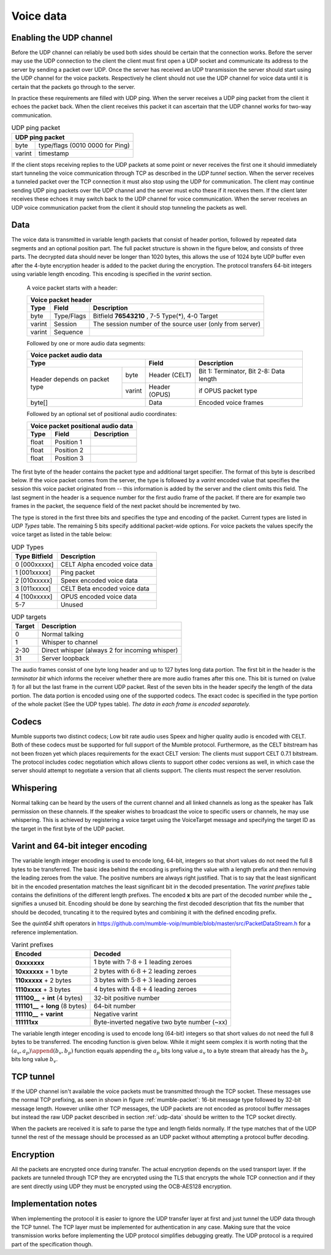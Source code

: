 .. _voice-data:

Voice data
==========

.. _enable-udp-channel:

Enabling the UDP channel
------------------------

Before the UDP channel can reliably be used both sides should
be certain that the connection works. Before the server may use
the UDP connection to the client the client must first open a UDP
socket and communicate its address to the server by sending a packet
over UDP. Once the server has received an UDP transmission the server
should start using the UDP channel for the voice packets. Respectively 
he client should not use the UDP channel for voice data until it is
certain that the packets go through to the server.

In practice these requirements are filled with UDP ping. When the server
receives a UDP ping packet from the client it echoes the packet back.
When the client receives this packet it can ascertain that the UDP channel
works for two-way communication.

.. _udp-ping-packet:

.. table:: UDP ping packet
   
   +---------------------------------------------------------+
   | UDP ping packet                                         |
   +======================+==================================+
   | byte                 | type/flags (0010 0000 for Ping)  |
   +----------------------+----------------------------------+
   | varint               | timestamp                        |
   +----------------------+----------------------------------+

If the client stops receiving replies to the UDP packets at some point or never
receives the first one it should immediately start tunneling the voice communication
through TCP as described in the *UDP tunnel* section. When the server
receives a tunneled packet over the TCP connection it must also stop using
the UDP for communication. The client may continue sending UDP ping packets
over the UDP channel and the server must echo these if it receives them. If
the client later receives these echoes it may switch back to the UDP channel
for voice communication. When the server receives an UDP voice communication
packet from the client it should stop tunneling the packets as well.


.. _udp-data:

Data
----

The voice data is transmitted in variable length packets that consist of header portion,
followed by repeated data segments and an optional position part. The full packet
structure is shown in the figure below, and consists of three parts. The decrypted
data should never be longer than 1020 bytes, this allows the use of 1024 byte UDP
buffer even after the 4-byte encryption header is added to the packet during the
encryption. The protocol transfers 64-bit integers using variable length encoding.
This encoding is specified in the *varint* section.

   A voice packet starts with a header:

   +------------------------------------------------------------------------------+
   | Voice packet header                                                          |
   +----------------------+---------------+---------------------------------------+
   | Type                 | Field         | Description                           |
   +======================+===============+=======================================+
   | byte                 | Type/Flags    | Bitfield  **76543210**   ,            |
   |                      |               | 7-5 Type(*), 4-0 Target               |
   +----------------------+---------------+---------------------------------------+
   | varint               | Session       | The session number of the source user |
   |                      |               | (only from server)                    |
   +----------------------+---------------+---------------------------------------+
   | varint               | Sequence      |                                       |
   +----------------------+---------------+---------------------------------------+

   Followed by one or more audio data segments:

   +--------------------------------------------------------------------------------+
   | Voice packet audio data                                                        |
   +----------------------+---------------+-----------------------------------------+
   | Type                 | Field         | Description                             |
   +==============+=======+===============+=========================================+
   | Header       | byte  | Header (CELT) | Bit 1: Terminator, Bit 2-8: Data length |
   | depends on   +-------+---------------+-----------------------------------------+
   | packet type  | varint| Header (OPUS) | if OPUS packet type                     |
   +--------------+-------+---------------+-----------------------------------------+
   | byte[]               | Data          | Encoded voice frames                    |
   +----------------------+---------------+-----------------------------------------+
  
   Followed by an optional set of positional audio coordinates:

   +--------------------------------------------------------------------------------+
   | Voice packet positional audio data                                             |
   +----------------------+---------------+-----------------------------------------+
   | Type                 | Field         | Description                             |
   +======================+===============+=========================================+
   | float                | Position 1    |                                         |
   +----------------------+---------------+-----------------------------------------+
   | float                | Position 2    |                                         |
   +----------------------+---------------+-----------------------------------------+
   | float                | Position 3    |                                         |
   +----------------------+---------------+-----------------------------------------+

The first byte of the header contains the packet type and additional target specifier.
The format of this byte is described below. If the voice packet comes from the server,
the type is followed by a *varint* encoded value that specifies the session this
voice packet originated from -- this information is added by the server and the client
omits this field. The last segment in the header is a sequence number for the first
audio frame of the packet. If there are for example two frames in the packet, the sequence
field of the next packet should be incremented by two.

The type is stored in the first three bits and specifies the type and encoding of the packet.
Current types are listed in *UDP Types* table. The remaining 5 bits specify additional
packet-wide options. For voice packets the values specify the voice target as listed in the
table below:

.. _udp-types:

.. table:: UDP Types

   +--------------------------+--------------------------------------------+
   | Type      Bitfield       | Description                                |
   +==========================+============================================+
   | 0        [000xxxxx]      | CELT Alpha encoded voice data              |
   +--------------------------+--------------------------------------------+
   | 1        [001xxxxx]      | Ping packet                                |
   +--------------------------+--------------------------------------------+
   | 2        [010xxxxx]      | Speex encoded voice data                   |
   +--------------------------+--------------------------------------------+
   | 3        [011xxxxx]      | CELT Beta encoded voice data               |
   +--------------------------+--------------------------------------------+
   | 4        [100xxxxx]      | OPUS encoded voice data                    |
   +--------------------------+--------------------------------------------+
   | 5-7                      | Unused                                     |
   +--------------------------+--------------------------------------------+

.. _udp-targets:

.. table:: UDP targets

   +-----------+--------------------------------------------+
   | Target    | Description                                |
   +===========+============================================+
   | 0         | Normal talking                             |
   +-----------+--------------------------------------------+
   | 1         | Whisper to channel                         |
   +-----------+--------------------------------------------+
   | 2-30      | Direct whisper (always 2 for incoming      |
   |           | whisper)                                   |
   +-----------+--------------------------------------------+
   | 31        | Server loopback                            |
   +-----------+--------------------------------------------+

The audio frames consist of one byte long header and up to 127 bytes long data portion.
The first bit in the header is the *terminator bit* which informs the receiver
whether there are more audio frames after this one. This bit is turned on (value *1*)
for all but the last frame in the current UDP packet. Rest of the seven bits in the header
specify the length of the data portion. The data portion is encoded using one of the
supported codecs. The exact codec is specified in the type portion of the whole packet
(See the UDP types table). *The data in each frame is encoded separately.*

Codecs
------

Mumble supports two distinct codecs; Low bit rate audio uses Speex and higher quality
audio is encoded with CELT. Both of these codecs must be supported for full support
of the Mumble protocol. Furthermore, as the CELT bitstream has not been frozen yet
which places requirements for the exact CELT version: The clients must support
CELT 0.7.1 bitstream. The protocol includes codec negotiation which allows clients
to support other codec versions as well, in which case the server should attempt
to negotiate a version that all clients support. The clients must respect the
server resolution.

Whispering
----------

Normal talking can be heard by the users of the current channel and all linked
channels as long as the speaker has Talk permission on these channels. If the
speaker wishes to broadcast the voice to specific users or channels, he may
use whispering. This is achieved by registering a voice target using the
VoiceTarget message and specifying the target ID as the target in the first
byte of the UDP packet.

Varint and 64-bit integer encoding
----------------------------------

The variable length integer encoding is used to encode long, 64-bit,
integers so that short values do not need the full 8 bytes to be transferred.
The basic idea behind the encoding is prefixing the value with a length prefix
and then removing the leading zeroes from the value. The positive numbers are
always right justified. That is to say that the least significant bit in the
encoded presentation matches the least significant bit in the decoded presentation.
The *varint prefixes* table contains the definitions of the different length
prefixes. The encoded **x** bits are part of the decoded number while the **_**
signifies a unused bit. Encoding should be done by searching the first decoded
description that fits the number that should be decoded, truncating it to the
required bytes and combining it with the defined encoding prefix. 

See the *quint64* shift operators in
https://github.com/mumble-voip/mumble/blob/master/src/PacketDataStream.h
for a reference implementation.

.. table:: Varint prefixes

   +-----------------------------------+--------------------------------------------------------+
   | Encoded                           | Decoded                                                |
   +===================================+========================================================+
   | **0xxxxxxx**                      | 1 byte with :math:`7 \cdot 8 + 1` leading zeroes       |
   +-----------------------------------+--------------------------------------------------------+
   | **10xxxxxx** + 1 byte             | 2 bytes with :math:`6 \cdot 8 + 2` leading zeroes      |
   +-----------------------------------+--------------------------------------------------------+
   | **110xxxxx** + 2 bytes            | 3 bytes with :math:`5 \cdot 8 + 3` leading zeroes      |
   +-----------------------------------+--------------------------------------------------------+
   | **1110xxxx** + 3 bytes            | 4 bytes with :math:`4 \cdot 8 + 4` leading zeroes      |
   +-----------------------------------+--------------------------------------------------------+
   | **111100__** + **int** (4 bytes)  | 32-bit positive number                                 |
   +-----------------------------------+--------------------------------------------------------+
   | **111101__** + **long** (8 bytes) | 64-bit number                                          |
   +-----------------------------------+--------------------------------------------------------+
   | **111110__** + **varint**         | Negative varint                                        |
   +-----------------------------------+--------------------------------------------------------+
   | **111111xx**                      | Byte-inverted negative two byte number (~xx)           |
   +-----------------------------------+--------------------------------------------------------+

The variable length integer encoding is used to encode long (64-bit) integers so that
short values do not need the full 8 bytes to be transferred. The encoding function is
given below. While it might seem complex it is worth noting that the
:math:`(a_v, a_p) \append (b_v, b_p)` function equals appending the :math:`a_p` bits
long value :math:`a_v` to a byte stream that already has the :math:`b_p` bits long
value :math:`b_v`.

.. % Encoding function
.. % \begin{align*}
.. % 	(a_v, a_p) \append (b_v, b_p) &= (2^{b_p} a_v + b_v, a_p + b_p) \\
.. % %
.. % 	e &: \mathbb{N} \rightarrow \mathbb{N}_{\geq0}^2 \\
.. % 	e(x) &= \begin{dcases*}
.. % 			e_+(x, 1)										& when $ 0 \leq x < 2^{28} $ \\
.. % 			\left((2^8 - 2^4) \cdot {2^8}^4 + x, 2^{40}\right)			& when $ 2^{28} \leq x < 2^{32} $ \\
.. % 			\left((2^8 - 2^4 + 2^2) \cdot {2^8}^8 + x, 2^{72}\right)	& when $ 2^{32} \leq x $ \\
.. % 			(2^8 - 2^2 - x, 8)								& when $ -4 < x < 0 $ \\
.. % 			(2^8 - 2^3, 8) \append e(-x)					& when $ x \leq -4 $ \\
.. % 		\end{dcases*} \\
.. % %
.. % 	e_+(x, b) &= \begin{dcases*}
.. % 			(p(b) + x, 8)												& when $ r < 2^(8-b) $ \\
.. % 			e_+\left(\left\lfloor \frac{x}{2^8} \right\rfloor, b + 1\right) \append (x \bmod 2^8, 8)	& when $ r \geq 2^(8-b) $
.. % 		\end{dcases*} \\
.. % %
.. % 	p(b) &= 2^8 - 2^{9-b}
.. % \end{align*}
.. 
.. % Decoding is performed by analyzing the first byte after which the rest of the number can be read from the byte stream.
.. 
.. % Decoding function
.. % \begin{align*}
.. % 	s_0(x) &= 8 - \left\lfloor log_2(2^8-1 - x) \right\rfloor \\
.. % %
.. % 	f_x &: \mathbb{N}_{\geq0} \rightarrow [0, 2^8) \\
.. % 	d &: f \rightarrow \mathbb{N}, f = \{ f_1, f_2, f_3, ... \} \\
.. % 	d(f) &= \begin{dcases*}
.. % 			d_+\Big(f, s_0\big(f(0)\big)\Big)													& when $f(0) \leq 2^8 - 2^4 $ \\
.. % 			\sum_{i=0}^4 2^{32-8i}f(i)								& when $f(0) = 2^8 - 2^4 $ \\
.. % 			\sum_{i=0}^8 2^{64-8i}f(i)								& when $f(0) = 2^8 - 2^4 + 2^2 $ \\
.. % 			-d(g : g(n) = f(n+1))									& when $f(0) = 2^8 - 2^3 $ \\
.. % 			(2^8 - 2^2) - f(0)										& when $f(0) \geq 2^8 - 2^2 $ \\
.. % 		\end{dcases*} \\
.. % %
.. % 	d_+(f, z) &= -2^{8z - 7z} + \sum_{i=1}^z 2^{8z-8i}f(i-1)
.. % \end{align*}

.. _tcp-tunnel:

TCP tunnel
----------

If the UDP channel isn't available the voice packets must be transmitted
through the TCP socket. These messages use the normal TCP prefixing, as seen in shown in
figure :ref:`mumble-packet`: 16-bit message type followed by 32-bit message
length. However unlike other TCP messages, the UDP packets are not encoded as
protocol buffer messages but instead the raw UDP packet described in section :ref:`udp-data`
should be written to the TCP socket directly.

When the packets are received it is safe to parse the type and length fields normally.
If the type matches that of the UDP tunnel the rest of the message should be processed
as an UDP packet without attempting a protocol buffer decoding.

Encryption
----------

All the packets are encrypted once during transfer. The actual encryption depends on the
used transport layer. If the packets are tunneled through TCP they are encrypted using the
TLS that encrypts the whole TCP connection and if they are sent directly using UDP they must
be encrypted using the OCB-AES128 encryption.

Implementation notes
--------------------

When implementing the protocol it is easier to ignore the UDP transfer layer at
first and just tunnel the UDP data through the TCP tunnel. The TCP layer must be implemented
for authentication in any case. Making sure that the voice transmission works before
implementing the UDP protocol simplifies debugging greatly. The UDP protocol is a required
part of the specification though.
